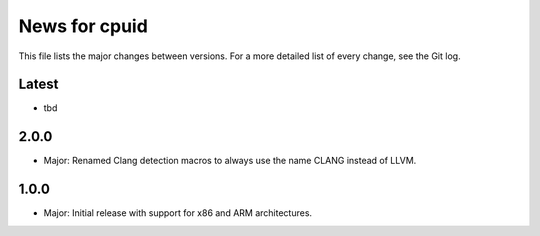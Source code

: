 News for cpuid
==============

This file lists the major changes between versions. For a more detailed list of
every change, see the Git log.

Latest
------
* tbd

2.0.0
-----
* Major: Renamed Clang detection macros to always use the name CLANG instead of
  LLVM.

1.0.0
-----
* Major: Initial release with support for x86 and ARM architectures.
